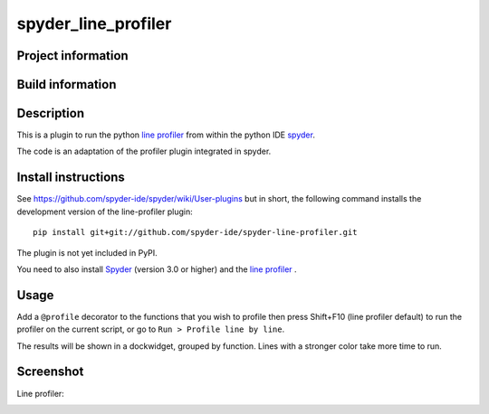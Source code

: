 spyder_line_profiler
===========================

Project information 
-------------------

.. image:: https://img.shields.io/pypi/l/spyder-line-profiler.svg
   :target: https://github.com/spyder-ide/spyder-line-profiler/blob/master/LICENSE.txt
   
.. image:: https://img.shields.io/pypi/v/spyder-line-profiler.svg
   :target: https://pypi.python.org/pypi/spyder-line-profiler

.. image:: https://badges.gitter.im/spyder-ide/spyder.svg
   :target: https://gitter.im/spyder-ide/public

Build information
-----------------

.. image:: https://travis-ci.org/spyder-ide/spyder-line-profiler.svg?branch=master
   :target: https://travis-ci.org/spyder-ide/spyder-line-profiler

.. image:: https://ci.appveyor.com/api/projects/status/u8m20qgel4j155pn/branch/master?svg=true
   :target: https://ci.appveyor.com/project/spyder-ide/spyder-line-profiler

.. image:: https://circleci.com/gh/spyder-ide/spyder-line-profiler/tree/master.svg?style=shield
   :target: https://circleci.com/gh/spyder-ide/spyder-line-profiler/tree/master

.. image:: https://coveralls.io/repos/github/spyder-ide/spyder-line-profiler/badge.svg?branch=master
   :target: https://coveralls.io/github/spyder-ide/spyder-line-profiler?branch=master

.. image:: https://www.quantifiedcode.com/api/v1/project/54e5f210a2dd4d979438fd8574650822/badge.svg
   :target: https://www.quantifiedcode.com/api/project/54e5f210a2dd4d979438fd8574650822

.. image:: https://scrutinizer-ci.com/g/spyder-ide/spyder-line-profiler/badges/quality-score.png?b=master
   :target: https://scrutinizer-ci.com/g/spyder-ide/spyder-line-profiler/?branch=master)

Description
-----------

This is a plugin to run the python `line profiler <https://github.com/rkern/line_profiler>`_ from within the python IDE `spyder <https://github.com/spyder-ide/spyder>`_.

The code is an adaptation of the profiler plugin integrated in spyder.

Install instructions
--------------------

See https://github.com/spyder-ide/spyder/wiki/User-plugins but in
short, the following command installs the development version of the
line-profiler plugin:
 
::

  pip install git+git://github.com/spyder-ide/spyder-line-profiler.git
 
The plugin is not yet included in PyPI.

You need to also install `Spyder <https://github.com/spyder-ide/spyder>`_ (version 3.0 or higher) and the `line profiler <https://github.com/rkern/line_profiler>`_ .

Usage
-----

Add a ``@profile`` decorator to the functions that you wish to profile then press Shift+F10 (line profiler default) to run the profiler on the current script, or go to ``Run > Profile line by line``.

The results will be shown in a dockwidget, grouped by function. Lines with a stronger color take more time to run.


Screenshot
----------
Line profiler:

.. image:: img_src/screenshot_profler.png

